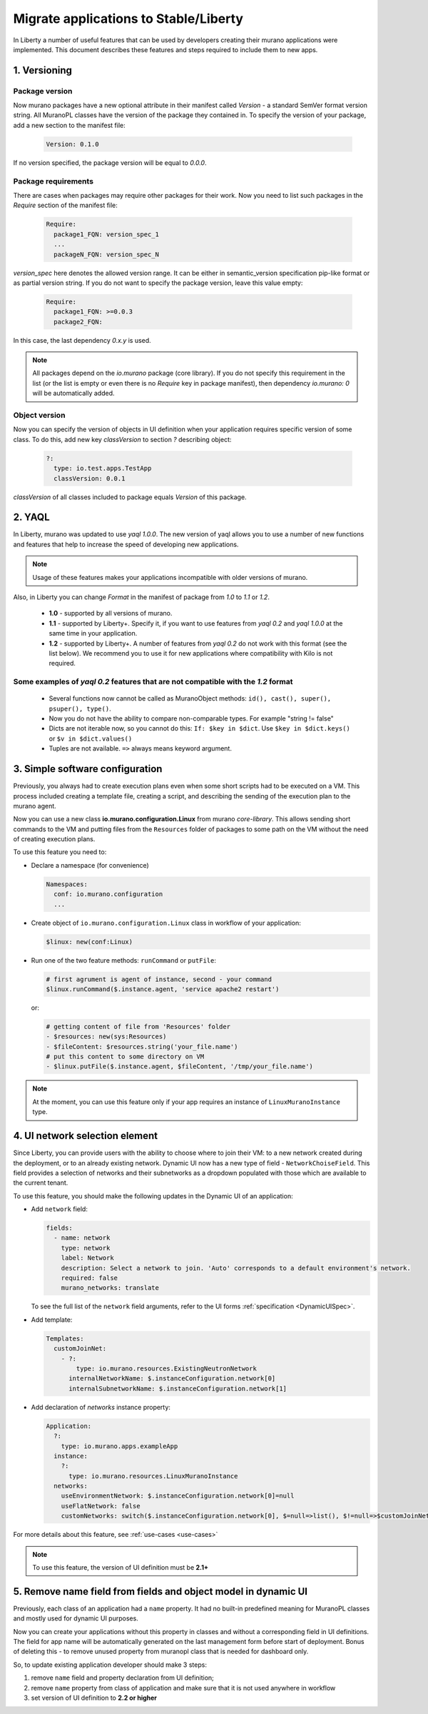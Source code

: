 ..
      Copyright 2015 Mirantis, Inc.

      Licensed under the Apache License, Version 2.0 (the "License"); you may
      not use this file except in compliance with the License. You may obtain
      a copy of the License at

          http://www.apache.org/licenses/LICENSE-2.0

      Unless required by applicable law or agreed to in writing, software
      distributed under the License is distributed on an "AS IS" BASIS, WITHOUT
      WARRANTIES OR CONDITIONS OF ANY KIND, either express or implied. See the
      License for the specific language governing permissions and limitations
      under the License.

.. _app_migrate_to_liberty:

Migrate applications to Stable/Liberty
~~~~~~~~~~~~~~~~~~~~~~~~~~~~~~~~~~~~~~

In Liberty a number of useful features that can be used by developers creating
their murano applications were implemented. This document describes these
features and steps required to include them to new apps.

1. Versioning
-------------

Package version
```````````````

Now murano packages have a new optional attribute in their manifest called
`Version` - a standard SemVer format version string. All MuranoPL classes have
the version of the package they contained in.
To specify the version of your package, add a new section to the manifest file:

  .. code-block:: yaml

   Version: 0.1.0

  ..

If no version specified, the package version will be equal to *0.0.0*.

Package requirements
````````````````````

There are cases when packages may require other packages for their work.
Now you need to list such packages in the `Require` section of the manifest
file:

  .. code-block:: yaml

   Require:
     package1_FQN: version_spec_1
     ...
     packageN_FQN: version_spec_N

  ..

`version_spec` here denotes the allowed version range. It can be either in
semantic_version specification pip-like format or as partial version string.
If you do not want to specify the package version, leave this value empty:

  .. code-block:: yaml

   Require:
     package1_FQN: >=0.0.3
     package2_FQN:

  ..

In this case, the last dependency *0.x.y* is used.


.. note::
   All packages depend on the `io.murano` package (core library). If you do not
   specify this requirement in the list (or the list is empty or even there is
   no `Require` key in package manifest), then dependency *io.murano: 0* will
   be automatically added.


Object version
``````````````
Now you can specify the version of objects in UI definition when your
application requires specific version of some class. To do this, add new key
`classVersion` to section `?` describing object:

  .. code-block:: yaml

   ?:
     type: io.test.apps.TestApp
     classVersion: 0.0.1

  ..

`classVersion` of all classes included to package equals `Version` of this
package.

2. YAQL
-------

In Liberty, murano was updated to use `yaql 1.0.0`.
The new version of yaql allows you to use a number of new functions and
features that help to increase the speed of developing new applications.

.. note::
   Usage of these features makes your applications incompatible with
   older versions of murano.

Also, in Liberty you can change `Format` in the manifest of package from
*1.0* to *1.1* or *1.2*.

 * **1.0** - supported by all versions of murano.
 * **1.1** - supported by Liberty+. Specify it, if you want to use features
   from *yaql 0.2* and *yaql 1.0.0* at the same time in your application.
 * **1.2** - supported by Liberty+. A number of features from *yaql 0.2* do not
   work with this format (see the list below). We recommend you to use it for
   new applications where compatibility with Kilo is not required.

Some examples of *yaql 0.2* features that are not compatible  with the *1.2* format
```````````````````````````````````````````````````````````````````````````````````

 * Several functions now cannot be called as MuranoObject methods:
   ``id(), cast(), super(), psuper(), type()``.

 * Now you do not have the ability to compare non-comparable types.
   For example "string != false"

 * Dicts are not iterable now, so you cannot do this:
   ``If: $key in $dict``. Use ``$key in $dict.keys()``
   or ``$v in $dict.values()``

 * Tuples are not available. ``=>`` always means keyword argument.

3. Simple software configuration
--------------------------------

Previously, you always had to create execution plans even when some short
scripts had to be executed on a VM. This process included creating a template
file, creating a script, and describing the sending of the execution plan to
the murano agent.

Now you can use a new class **io.murano.configuration.Linux** from murano
`core-library`. This allows sending short commands to the VM and putting files
from the ``Resources`` folder of packages to some path on the VM without the
need of creating execution plans.

To use this feature you need to:

* Declare a namespace (for convenience)

  .. code-block:: yaml

    Namespaces:
      conf: io.murano.configuration
      ...
  ..

* Create object of ``io.murano.configuration.Linux`` class in workflow of
  your application:

  .. code-block:: yaml

    $linux: new(conf:Linux)
  ..

* Run one of the two feature methods: ``runCommand`` or ``putFile``:

  .. code-block:: yaml

    # first agrument is agent of instance, second - your command
    $linux.runCommand($.instance.agent, 'service apache2 restart')
  ..

  or:

  .. code-block:: yaml

    # getting content of file from 'Resources' folder
    - $resources: new(sys:Resources)
    - $fileContent: $resources.string('your_file.name')
    # put this content to some directory on VM
    - $linux.putFile($.instance.agent, $fileContent, '/tmp/your_file.name')
  ..


.. note::
   At the moment, you can use this feature only if your app requires an
   instance of ``LinuxMuranoInstance`` type.

4. UI network selection element
-------------------------------

Since Liberty, you can provide users with the ability to choose where to join
their VM: to a new network created during the deployment, or to an already
existing network.
Dynamic UI now has a new type of field - ``NetworkChoiseField``. This field
provides a selection of networks and their subnetworks as a dropdown populated
with those which are available to the current tenant.

To use this feature, you should make the following updates in the Dynamic UI of
an application:

* Add ``network`` field:

  .. code-block:: yaml

    fields:
      - name: network
        type: network
        label: Network
        description: Select a network to join. 'Auto' corresponds to a default environment's network.
        required: false
        murano_networks: translate
  ..

  To see the full list of the ``network`` field arguments, refer to the UI
  forms :ref:`specification <DynamicUISpec>`.

* Add template:

  .. code-block:: yaml

    Templates:
      customJoinNet:
        - ?:
            type: io.murano.resources.ExistingNeutronNetwork
          internalNetworkName: $.instanceConfiguration.network[0]
          internalSubnetworkName: $.instanceConfiguration.network[1]
  ..

* Add declaration of `networks` instance property:

  .. code-block:: yaml

    Application:
      ?:
        type: io.murano.apps.exampleApp
      instance:
        ?:
          type: io.murano.resources.LinuxMuranoInstance
      networks:
        useEnvironmentNetwork: $.instanceConfiguration.network[0]=null
        useFlatNetwork: false
        customNetworks: switch($.instanceConfiguration.network[0], $=null=>list(), $!=null=>$customJoinNet)

  ..

For more details about this feature, see :ref:`use-cases <use-cases>`

.. note::
   To use this feature, the version of UI definition must be **2.1+**

5. Remove name field from fields and object model in dynamic UI
---------------------------------------------------------------

Previously, each class of an application had a ``name`` property. It had no
built-in predefined meaning for MuranoPL classes and mostly used for dynamic UI
purposes.

Now you can create your applications without this property in classes and
without a corresponding field in UI definitions. The field for app name will be
automatically generated on the last management form before start of deployment.
Bonus of deleting this - to remove unused property from muranopl class that is
needed for dashboard only.

So, to update existing application developer should make 3 steps:

#. remove ``name`` field and property declaration from UI definition;

#. remove ``name`` property from class of application and make sure that it is
   not used anywhere in workflow

#. set version of UI definition to **2.2 or higher**
